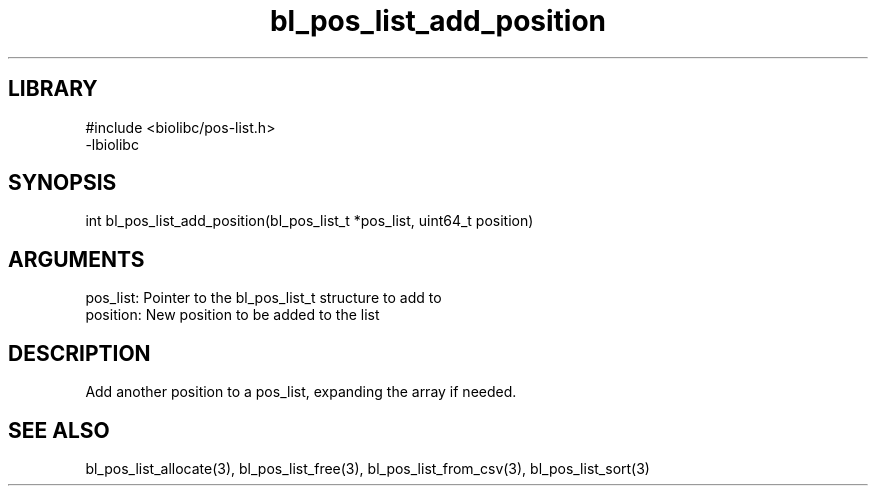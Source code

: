\" Generated by c2man from bl_pos_list_add_position.c
.TH bl_pos_list_add_position 3

.SH LIBRARY
\" Indicate #includes, library name, -L and -l flags
.nf
.na
#include <biolibc/pos-list.h>
-lbiolibc
.ad
.fi

\" Convention:
\" Underline anything that is typed verbatim - commands, etc.
.SH SYNOPSIS
.PP
.nf 
.na
int     bl_pos_list_add_position(bl_pos_list_t *pos_list, uint64_t position)
.ad
.fi

.SH ARGUMENTS
.nf
.na
pos_list:   Pointer to the bl_pos_list_t structure to add to
position:   New position to be added to the list
.ad
.fi

.SH DESCRIPTION

Add another position to a pos_list, expanding the array if needed.

.SH SEE ALSO

bl_pos_list_allocate(3), bl_pos_list_free(3), bl_pos_list_from_csv(3),
bl_pos_list_sort(3)

